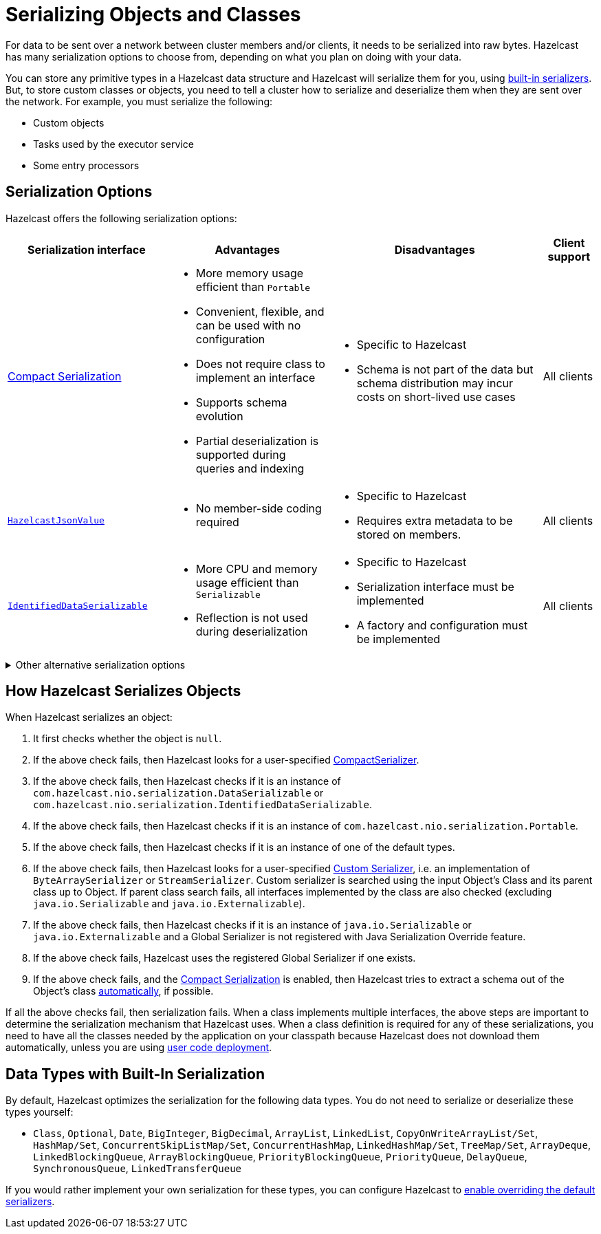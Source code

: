 = Serializing Objects and Classes
:description: For data to be sent over a network between cluster members and/or clients, it needs to be serialized into raw bytes. Hazelcast has many serialization options to choose from, depending on what you plan on doing with your data.
:page-aliases: interface-types.adoc, comparing-interfaces.adoc

{description}

You can store any primitive types in a Hazelcast data structure and Hazelcast will serialize them for you, using <<built-in, built-in serializers>>. But, to store custom classes or objects, you need to tell a cluster how to serialize and deserialize them when they are sent over the network. For example, you must serialize the following:

- Custom objects

- Tasks used by the executor service

- Some entry processors

== Serialization Options

Hazelcast offers the following serialization options:

[cols="3,3a,4a,1a"]
|===
| Serialization interface| Advantages| Disadvantages|Client support

| xref:compact-serialization.adoc[Compact Serialization]
| * More memory usage efficient than `Portable`

* Convenient, flexible, and can be used with no configuration

* Does not require class to implement an interface

* Supports schema evolution

* Partial deserialization is supported during queries and indexing

|* Specific to Hazelcast

* Schema is not part of the data but schema distribution
may incur costs on short-lived use cases

|All clients

| xref:serializing-json.adoc[`HazelcastJsonValue`]
| * No member-side coding required

|* Specific to Hazelcast

* Requires extra metadata to be stored on members.

|All clients

| xref:implementing-dataserializable.adoc[`IdentifiedDataSerializable`]
| * More CPU and memory usage efficient than `Serializable`

* Reflection is not used during deserialization

| * Specific to Hazelcast

* Serialization interface must be implemented

* A factory and configuration must be implemented

|All clients
|===

.Other alternative serialization options
[%collapsible]
====
[cols="3,3a,4a,1a"]
|===
| Serialization interface| Advantages| Disadvantages|Client support

| xref:implementing-java-serializable.adoc[`Serializable`]
| * A standard and basic Java interface

* Requires no implementation
| * More time and CPU usage

* More space occupancy

|Java only

| xref:implementing-java-serializable.adoc[`Externalizable`]
| * A standard Java interface

* More CPU and memory usage efficient than `Serializable`
| * Serialization interface must be implemented

|Java only

| xref:implementing-dataserializable.adoc[`DataSerializable`]
| * More CPU and memory usage efficient than `Serializable`
| * Specific to Hazelcast

|Java only

| xref:implementing-portable-serialization.adoc[`Portable`]
| * More CPU and memory usage efficient than `Serializable`

* Reflection is not used during deserialization

* Versioning is supported

* Partial deserialization is supported during queries

| * Specific to Hazelcast

* Serialization interface must be implemented

* A Factory and configuration must be implemented

* Class definition is also sent with data but stored only once per class

|All clients


| xref:custom-serialization.adoc[Custom Serialization]
| * Does not require class to implement an interface

* Convenient and flexible

* Can be based on `StreamSerializer` `ByteArraySerializer`
|* Serialization interface must be implemented

* Plug in and configuration is required

|All clients
|===
====

[[steps]]
== How Hazelcast Serializes Objects

When Hazelcast serializes an object:

. It first checks whether the object is `null`.
. If the above check fails, then Hazelcast looks for a user-specified xref:compact-serialization.adoc#implementing-compactserializer[CompactSerializer].
. If the above check fails, then Hazelcast checks if it is an instance of `com.hazelcast.nio.serialization.DataSerializable` or `com.hazelcast.nio.serialization.IdentifiedDataSerializable`.
. If the above check fails, then Hazelcast checks if it is an instance of `com.hazelcast.nio.serialization.Portable`.
. If the above check fails, then Hazelcast checks if it is an instance of one of
the default types.
. If the above check fails, then Hazelcast looks for a user-specified xref:custom-serialization.adoc[Custom Serializer],
i.e. an implementation of `ByteArraySerializer` or `StreamSerializer`.
Custom serializer is searched using the input Object's Class and its parent class up to Object.
If parent class search fails, all interfaces implemented by the class are also checked (excluding `java.io.Serializable` and `java.io.Externalizable`).
. If the above check fails, then Hazelcast checks if it is an instance of `java.io.Serializable` or
`java.io.Externalizable` and a Global Serializer is not registered with Java Serialization Override feature.
. If the above check fails, Hazelcast uses the registered Global Serializer if one exists.
. If the above check fails, and the xref:compact-serialization.adoc[Compact Serialization] is enabled, then Hazelcast tries to extract a schema out of the Object's class xref:compact-serialization.adoc#using-compact-serialization-with-zero-configuration[automatically], if possible.

If all the above checks fail, then serialization fails.
When a class implements multiple interfaces, the above steps are important
to determine the serialization mechanism that Hazelcast uses.
When a class definition is required for any of these serializations, you need to have
all the classes needed by the application on your classpath because Hazelcast does not
download them automatically, unless you are using xref:clusters:deploying-code-on-member.adoc[user code deployment].


== Data Types with Built-In Serialization

By default, Hazelcast optimizes the serialization for the following data types. You do not need to serialize or deserialize these types yourself:

* `Class`, `Optional`, `Date`, `BigInteger`, `BigDecimal`, `ArrayList`, `LinkedList`, `CopyOnWriteArrayList/Set`, `HashMap/Set`,
`ConcurrentSkipListMap/Set`, `ConcurrentHashMap`, `LinkedHashMap/Set`, `TreeMap/Set`, `ArrayDeque`, `LinkedBlockingQueue`,
`ArrayBlockingQueue`, `PriorityBlockingQueue`, `PriorityQueue`, `DelayQueue`, `SynchronousQueue`, `LinkedTransferQueue`

If you would rather implement your own serialization for these types, you can configure Hazelcast to xref:serialization-configuration.adoc#override[enable overriding the default serializers].
